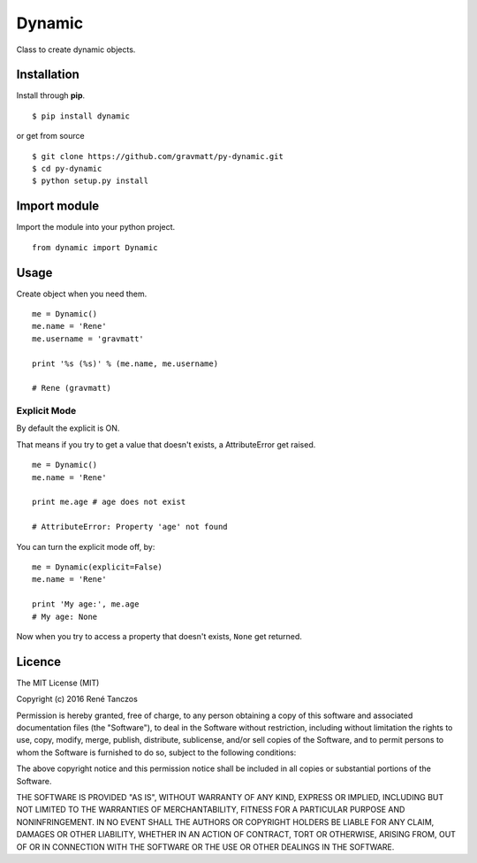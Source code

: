 Dynamic
=======

Class to create dynamic objects.

Installation
------------

Install through **pip**.

::

    $ pip install dynamic

or get from source

::

    $ git clone https://github.com/gravmatt/py-dynamic.git
    $ cd py-dynamic
    $ python setup.py install

Import module
-------------

Import the module into your python project.

::

    from dynamic import Dynamic

Usage
-----

Create object when you need them.

::

    me = Dynamic()
    me.name = 'Rene'
    me.username = 'gravmatt'

    print '%s (%s)' % (me.name, me.username)

    # Rene (gravmatt)

Explicit Mode
~~~~~~~~~~~~~

By default the explicit is ON.

That means if you try to get a value that doesn't exists, a
AttributeError get raised.

::

    me = Dynamic()
    me.name = 'Rene'

    print me.age # age does not exist

    # AttributeError: Property 'age' not found

You can turn the explicit mode off, by:

::

    me = Dynamic(explicit=False)
    me.name = 'Rene'

    print 'My age:', me.age
    # My age: None

Now when you try to access a property that doesn't exists, ``None`` get
returned.

Licence
-------

The MIT License (MIT)

Copyright (c) 2016 René Tanczos

Permission is hereby granted, free of charge, to any person obtaining a
copy of this software and associated documentation files (the
"Software"), to deal in the Software without restriction, including
without limitation the rights to use, copy, modify, merge, publish,
distribute, sublicense, and/or sell copies of the Software, and to
permit persons to whom the Software is furnished to do so, subject to
the following conditions:

The above copyright notice and this permission notice shall be included
in all copies or substantial portions of the Software.

THE SOFTWARE IS PROVIDED "AS IS", WITHOUT WARRANTY OF ANY KIND, EXPRESS
OR IMPLIED, INCLUDING BUT NOT LIMITED TO THE WARRANTIES OF
MERCHANTABILITY, FITNESS FOR A PARTICULAR PURPOSE AND NONINFRINGEMENT.
IN NO EVENT SHALL THE AUTHORS OR COPYRIGHT HOLDERS BE LIABLE FOR ANY
CLAIM, DAMAGES OR OTHER LIABILITY, WHETHER IN AN ACTION OF CONTRACT,
TORT OR OTHERWISE, ARISING FROM, OUT OF OR IN CONNECTION WITH THE
SOFTWARE OR THE USE OR OTHER DEALINGS IN THE SOFTWARE.
